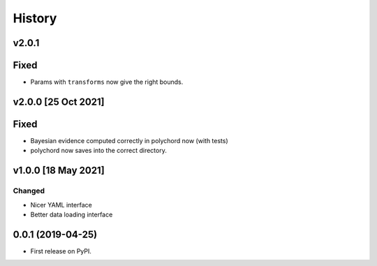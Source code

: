 =======
History
=======

v2.0.1
------

Fixed
-----

* Params with ``transforms`` now give the right bounds.

v2.0.0 [25 Oct 2021]
--------------------

Fixed
-----

* Bayesian evidence computed correctly in polychord now (with tests)
* polychord now saves into the correct directory.


v1.0.0 [18 May 2021]
----------------------

Changed
~~~~~~~

* Nicer YAML interface
* Better data loading interface


0.0.1 (2019-04-25)
------------------

* First release on PyPI.
